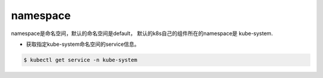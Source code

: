 namespace
##################

namespace是命名空间，默认的命名空间是default， 默认的k8s自己的组件所在的namespace是 kube-system.


- 获取指定kube-system命名空间的service信息。

.. code-block:: bash

    $ kubectl get service -n kube-system

